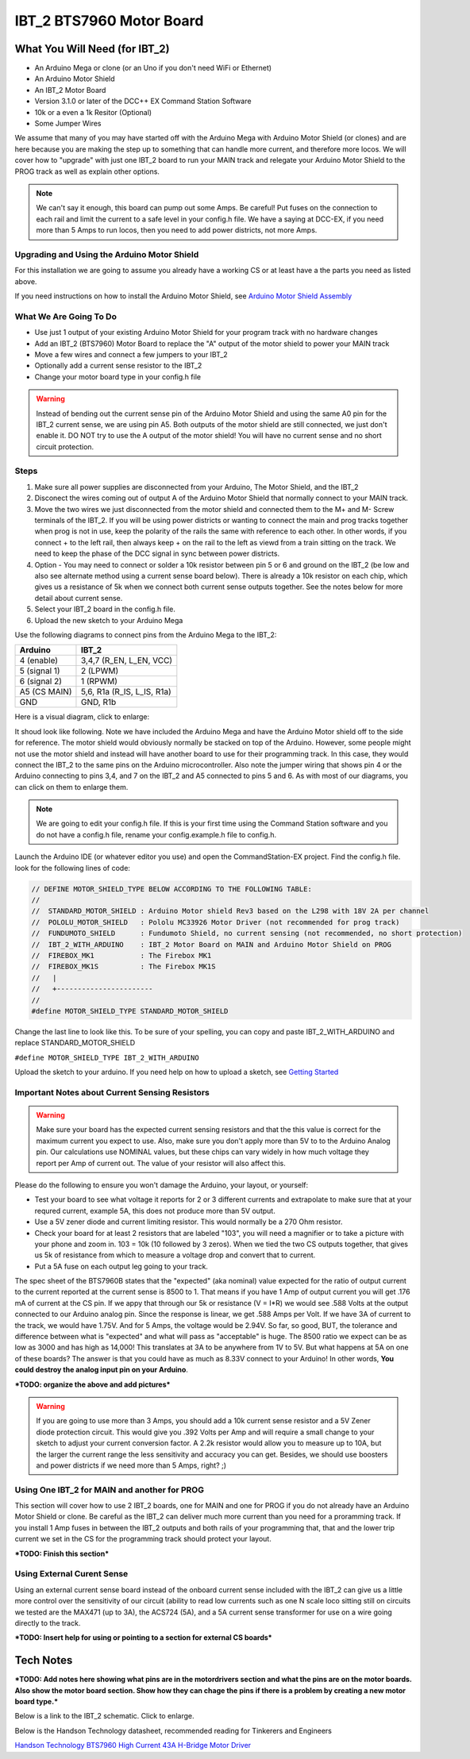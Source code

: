 #########################
IBT_2 BTS7960 Motor Board
#########################

*******************************
What You Will Need (for IBT_2)
*******************************

* An Arduino Mega or clone (or an Uno if you don't need WiFi or Ethernet)
* An Arduino Motor Shield
* An IBT_2 Motor Board
* Version 3.1.0 or later of the DCC++ EX Command Station Software
* 10k or a even a 1k Resitor (Optional)
* Some Jumper Wires

We assume that many of you may have started off with the Arduino Mega with Arduino Motor Shield (or clones) and are here because you are making the step up to something that can handle more current, and therefore more locos. We will cover how to "upgrade" with just one IBT_2 board to run your MAIN track and relegate your Arduino Motor Shield to the PROG track as well as explain other options.

.. Note:: We can't say it enough, this board can pump out some Amps. Be careful! Put fuses on the connection to each rail and limit the current to a safe level in your config.h file. We have a saying at DCC-EX, if you need more than 5 Amps to run locos, then you need to add power districts, not more Amps.

Upgrading and Using the Arduino Motor Shield
=============================================

For this installation we are going to assume you already have a working CS or at least have a the parts you need as listed above.

If you need instructions on how to install the Arduino Motor Shield, see `Arduino Motor Shield Assembly <../get-started/assembly.html>`_

What We Are Going To Do
==========================

* Use just 1 output of your existing Arduino Motor Shield for your program track with no hardware changes
* Add an IBT_2 (BTS7960) Motor Board to replace the "A" output of the motor shield to power your MAIN track
* Move a few wires and connect a few jumpers to your IBT_2
* Optionally add a current sense resistor to the IBT_2
* Change your motor board type in your config.h file

.. WARNING:: Instead of bending out the current sense pin of the Arduino Motor Shield and using the same A0 pin for the IBT_2 current sense, we are using pin A5. Both outputs of the motor shield are still connected, we just don't enable it. DO NOT try to use the A output of the motor shield! You will have no current sense and no short circuit protection.

Steps 
======

1. Make sure all power supplies are disconnected from your Arduino, The Motor Shield, and the IBT_2

2. Disconect the wires coming out of output A of the Arduino Motor Shield that normally connect to your MAIN track.

3. Move the two wires we just disconnected from the motor shield and connected them to the M+ and M- Screw terminals of the IBT_2. If you will be using power districts or wanting to connect the main and prog tracks together when prog is not in use, keep the polarity of the rails the same with reference to each other. In other words, if you connect + to the left rail, then always keep + on the rail to the left as viewd from a train sitting on the track. We need to keep the phase of the DCC signal in sync between power districts.

4. Option - You may need to connect or solder a 10k resistor between pin 5 or 6 and ground on the IBT_2 (be low and also see alternate method using a current sense board below). There is already a 10k resistor on each chip, which gives us a resistance of 5k when we connect both current sense outputs together. See the notes below for more detail about current sense.

5. Select your IBT_2 board in the config.h file.

6. Upload the new sketch to your Arduino Mega

Use the following diagrams to connect pins from the Arduino Mega to the IBT_2:

+--------------+-----------------------------+
|  Arduino     |           IBT_2             |
+==============+=============================+
| 4 (enable)   | 3,4,7  (R_EN, L_EN, VCC)    |
+--------------+-----------------------------+
| 5 (signal 1) | 2 (LPWM)                    |
+--------------+-----------------------------+
| 6 (signal 2) | 1 (RPWM)                    |
+--------------+-----------------------------+
| A5 (CS MAIN) | 5,6, R1a  (R_IS, L_IS, R1a) |
+--------------+-----------------------------+
|     GND      |        GND, R1b             |
+--------------+-----------------------------+

Here is a visual diagram, click to enlarge:

.. image:: ../_static/images/motorboards/ibt_2_wiring.png
   :alt: IBT_2 Wiring 1
   :scale: 40%



It shoud look like following. Note we have included the Arduino Mega and have the Arduino Motor shield off to the side for reference. The motor shield would obviously normally be stacked on top of the Arduino. However, some people might not use the motor shield and instead will have another board to use for their programming track. In this case, they would connect the IBT_2 to the same pins on the Arduino microcontroller. Also note the jumper wiring that shows pin 4 or the Arduino connecting to pins 3,4, and 7 on the IBT_2 and A5 connected to pins 5 and 6. As with most of our diagrams, you can click on them to enlarge them.

.. image:: ../_static/images/motorboards/ibt_2_wiring_fritz.jpg
   :alt: IBT_2 Wiring 2
   :scale: 40%

.. Note:: We are going to edit your config.h file. If this is your first time using the Command Station software and you do not have a config.h file, rename your config.example.h file to config.h.

Launch the Arduino IDE (or whatever editor you use) and open the CommandStation-EX project. Find the config.h file. look for the following lines of code:

.. code-block:: C++

   // DEFINE MOTOR_SHIELD_TYPE BELOW ACCORDING TO THE FOLLOWING TABLE:
   //
   //  STANDARD_MOTOR_SHIELD : Arduino Motor shield Rev3 based on the L298 with 18V 2A per channel
   //  POLOLU_MOTOR_SHIELD   : Pololu MC33926 Motor Driver (not recommended for prog track)
   //  FUNDUMOTO_SHIELD      : Fundumoto Shield, no current sensing (not recommended, no short protection)
   //  IBT_2_WITH_ARDUINO    : IBT_2 Motor Board on MAIN and Arduino Motor Shield on PROG
   //  FIREBOX_MK1           : The Firebox MK1                    
   //  FIREBOX_MK1S          : The Firebox MK1S   
   //   |
   //   +-----------------------
   //
   #define MOTOR_SHIELD_TYPE STANDARD_MOTOR_SHIELD

Change the last line to look like this. To be sure of your spelling, you can copy and paste IBT_2_WITH_ARDUINO and replace STANDARD_MOTOR_SHIELD

``#define MOTOR_SHIELD_TYPE IBT_2_WITH_ARDUINO``

Upload the sketch to your arduino. If you need help on how to upload a sketch, see `Getting Started <../get-started/index.html>`_

Important Notes about Current Sensing Resistors
================================================

.. WARNING:: Make sure your board has the expected current sensing resistors and that the this value is correct for the maximum current you expect to use. Also, make sure you don't apply more than 5V to to the Arduino Analog pin. Our calculations use NOMINAL values, but these chips can vary widely in how much voltage they report per Amp of current out. The value of your resistor will also affect this.

Please do the following to ensure you won't damage the Arduino, your layout, or yourself:

* Test your board to see what voltage it reports for 2 or 3 different currents and extrapolate to make sure that at your requred current, example 5A, this does not produce more than 5V output.
* Use a 5V zener diode and current limiting resistor. This would normally be a 270 Ohm resistor.
* Check your board for at least 2 resistors that are labeled "103", you will need a magnifier or to take a picture with your phone and zoom in. 103 = 10k (10 followed by 3 zeros). When we tied the two CS outputs together, that gives us 5k of resistance from which to measure a voltage drop and convert that to current.
* Put a 5A fuse on each output leg going to your track.

The spec sheet of the BTS7960B states that the "expected" (aka nominal) value expected for the ratio of output current to the current reported at the current sense is 8500 to 1. That means if you have 1 Amp of output current you will get .176 mA of current at the CS pin. If we appy that through our 5k or resistance (V = I*R) we would see .588 Volts at the output connected to our Arduino analog pin. Since the response is linear, we get .588 Amps per Volt. If we have 3A of current to the track, we would have 1.75V. And for 5 Amps, the voltage would be 2.94V. So far, so good, BUT, the tolerance and difference between what is "expected" and what will pass as "acceptable" is huge. The 8500 ratio we expect can be as low as 3000 and has high as 14,000! This translates at 3A to be anywhere from 1V to 5V. But what happens at 5A on one of these boards? The answer is that you could have as much as 8.33V connect to your Arduino! In other words, **You could destroy the analog input pin on your Arduino**.

***TODO: organize the above and add pictures***

.. WARNING:: If you are going to use more than 3 Amps, you should add a 10k current sense resistor and a 5V Zener diode protection circuit. This would give you .392 Volts per Amp and will require a small change to your sketch to adjust your current conversion factor. A 2.2k resistor would allow you to measure up to 10A, but the larger the current range the less sensitivity and accuracy you can get. Besides, we should use boosters and power districts if we need more than 5 Amps, right? ;)



Using One IBT_2 for MAIN and another for PROG
==============================================

This section will cover how to use 2 IBT_2 boards, one for MAIN and one for PROG if you do not already have an Arduino Motor Shield or clone. Be careful as the IBT_2 can deliver much more current than you need for a proramming track. If you install 1 Amp fuses in between the IBT_2 outputs and both rails of your programming that, that and the lower trip current we set in the CS for the programming track should protect your layout.

***TODO: Finish this section***

Using External Curent Sense
============================

Using an external current sense board instead of the onboard current sense included with the IBT_2 can give us a little more control over the sensitivity of our circuit (ability to read low currents such as one N scale loco sitting still on  circuits we tested are the MAX471 (up to 3A), the ACS724 (5A), and a 5A current sense transformer for use on a wire going directly to the track.

***TODO: Insert help for using or pointing to a section for external CS boards***

***********
Tech Notes
***********

***TODO: Add notes here showing what pins are in the motordrivers section and what the pins are on the motor boards. Also show the motor board section. Show how they can chage the pins if there is a problem by creating a new motor board type.***

Below is a link to the IBT_2 schematic. Click to enlarge.

.. image:: ../_static/images/schematics/IBT_2_schematic.jpg
   :scale: 50

Below is the Handson Technology datasheet, recommended reading for Tinkerers and Engineers

`Handson Technology BTS7960 High Current 43A H-Bridge Motor Driver <../_static/documents/bts7960-motor-driver.pdf>`_











